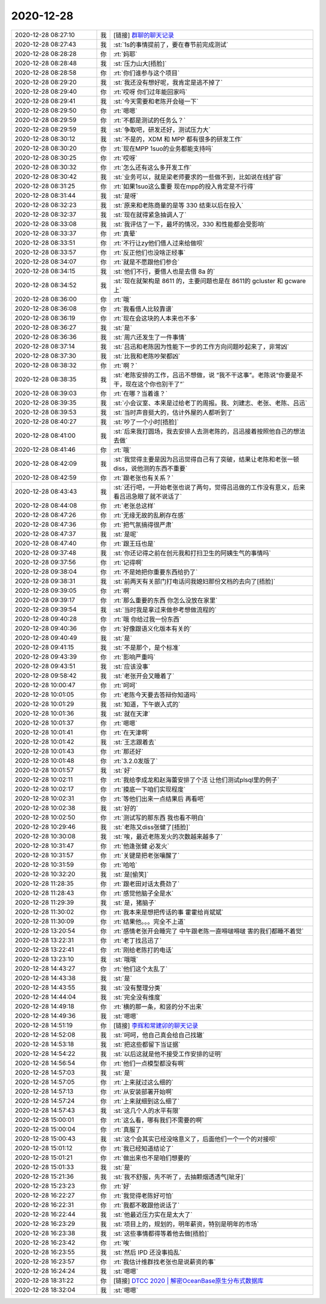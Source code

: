 2020-12-28
-------------

.. list-table::
   :widths: 25, 1, 60

   * - 2020-12-28 08:27:10
     - 我
     - [链接] `群聊的聊天记录 <https://support.weixin.qq.com/cgi-bin/mmsupport-bin/readtemplate?t=page/favorite_record__w_unsupport>`_
   * - 2020-12-28 08:27:43
     - 我
     - :st:`1s的事情提前了，要在春节前完成测试`
   * - 2020-12-28 08:28:28
     - 你
     - :rt:`妈耶`
   * - 2020-12-28 08:28:48
     - 我
     - :st:`压力山大[捂脸]`
   * - 2020-12-28 08:28:58
     - 你
     - :rt:`你们谁参与这个项目`
   * - 2020-12-28 08:29:20
     - 我
     - :st:`我还没有想好呢，我肯定是逃不掉了`
   * - 2020-12-28 08:29:40
     - 你
     - :rt:`哎呀 你们过年能回家吗`
   * - 2020-12-28 08:29:41
     - 我
     - :st:`今天需要和老陈开会碰一下`
   * - 2020-12-28 08:29:50
     - 你
     - :rt:`嗯嗯`
   * - 2020-12-28 08:29:59
     - 你
     - :rt:`不都是测试的任务么？`
   * - 2020-12-28 08:29:59
     - 我
     - :st:`争取吧，研发还好，测试压力大`
   * - 2020-12-28 08:30:12
     - 我
     - :st:`不是的，XDM 和 MPP 都有很多的研发工作`
   * - 2020-12-28 08:30:20
     - 你
     - :rt:`现在MPP 1suo的业务都能支持吗`
   * - 2020-12-28 08:30:25
     - 你
     - :rt:`哎呀`
   * - 2020-12-28 08:30:32
     - 你
     - :rt:`怎么还有这么多开发工作`
   * - 2020-12-28 08:30:42
     - 我
     - :st:`业务可以，就是梁老师要求的一些做不到，比如说在线扩容`
   * - 2020-12-28 08:31:25
     - 你
     - :rt:`如果1suo这么重要 现在mpp的投入肯定是不行得`
   * - 2020-12-28 08:31:44
     - 我
     - :st:`是呀`
   * - 2020-12-28 08:32:23
     - 我
     - :st:`原来和老陈商量的是等 330 结束以后在投入`
   * - 2020-12-28 08:32:37
     - 我
     - :st:`现在就得紧急抽调人了`
   * - 2020-12-28 08:33:08
     - 我
     - :st:`我评估了一下，最坏的情况，330 和性能都会受影响`
   * - 2020-12-28 08:33:37
     - 你
     - :rt:`真晕`
   * - 2020-12-28 08:33:51
     - 你
     - :rt:`不行让zy他们借人过来给做呗`
   * - 2020-12-28 08:33:57
     - 你
     - :rt:`反正他们也没啥正经事`
   * - 2020-12-28 08:34:07
     - 你
     - :rt:`就是不愿跟他们参合`
   * - 2020-12-28 08:34:15
     - 我
     - :st:`他们不行，要借人也是去借 8a 的`
   * - 2020-12-28 08:34:52
     - 我
     - :st:`现在就架构是 8611 的，主要问题也是在 8611的 gcluster 和 gcware 上`
   * - 2020-12-28 08:36:00
     - 你
     - :rt:`哦`
   * - 2020-12-28 08:36:08
     - 你
     - :rt:`我看借人比较靠谱`
   * - 2020-12-28 08:36:19
     - 你
     - :rt:`现在会这块的人本来也不多`
   * - 2020-12-28 08:36:27
     - 我
     - :st:`是`
   * - 2020-12-28 08:36:36
     - 我
     - :st:`周六还发生了一件事情`
   * - 2020-12-28 08:37:14
     - 我
     - :st:`吕迅和老陈因为性能下一步的工作方向问题吵起来了，非常凶`
   * - 2020-12-28 08:37:30
     - 我
     - :st:`比我和老陈吵架都凶`
   * - 2020-12-28 08:38:32
     - 你
     - :rt:`啊？`
   * - 2020-12-28 08:38:35
     - 我
     - :st:`老陈安排的工作，吕迅不想做，说 “我不干这事”。老陈说“你要是不干，现在这个你也别干了”`
   * - 2020-12-28 08:39:03
     - 你
     - :rt:`在哪？当着谁？`
   * - 2020-12-28 08:39:35
     - 我
     - :st:`小会议室、本来是过给老丁的周报。我、刘建志、老张、老陈、吕迅`
   * - 2020-12-28 08:39:53
     - 我
     - :st:`当时声音挺大的，估计外屋的人都听到了`
   * - 2020-12-28 08:40:27
     - 我
     - :st:`吵了一个小时[捂脸]`
   * - 2020-12-28 08:41:00
     - 我
     - :st:`后来我打圆场，我去安排人去测老陈的，吕迅接着按照他自己的想法去做`
   * - 2020-12-28 08:41:46
     - 你
     - :rt:`哦`
   * - 2020-12-28 08:42:09
     - 我
     - :st:`我觉得主要是因为吕迅觉得自己有了突破，结果让老陈和老张一顿 diss，说他测的东西不重要`
   * - 2020-12-28 08:42:59
     - 你
     - :rt:`跟老张也有关系？`
   * - 2020-12-28 08:43:43
     - 我
     - :st:`还行吧，一开始老张也说了两句，觉得吕迅做的工作没有意义，后来看吕迅急眼了就不说话了`
   * - 2020-12-28 08:44:08
     - 你
     - :rt:`老张总这样`
   * - 2020-12-28 08:47:26
     - 你
     - :rt:`无缘无故的乱刷存在感`
   * - 2020-12-28 08:47:36
     - 你
     - :rt:`把气氛搞得很严肃`
   * - 2020-12-28 08:47:37
     - 我
     - :st:`是呢`
   * - 2020-12-28 08:47:40
     - 你
     - :rt:`跟王珏也是`
   * - 2020-12-28 09:37:48
     - 我
     - :st:`你还记得之前在创元我和打扫卫生的阿姨生气的事情吗`
   * - 2020-12-28 09:37:56
     - 你
     - :rt:`记得啊`
   * - 2020-12-28 09:38:04
     - 你
     - :rt:`不是她把你重要东西给扔了`
   * - 2020-12-28 09:38:31
     - 我
     - :st:`前两天有关部门打电话问我媳妇那份文档的去向了[捂脸]`
   * - 2020-12-28 09:39:05
     - 你
     - :rt:`啊`
   * - 2020-12-28 09:39:17
     - 你
     - :rt:`那么重要的东西 你怎么没放在家里`
   * - 2020-12-28 09:39:54
     - 我
     - :st:`当时我是拿过来做参考想做流程的`
   * - 2020-12-28 09:40:28
     - 你
     - :rt:`哦 你给过我一份东西`
   * - 2020-12-28 09:40:36
     - 你
     - :rt:`好像跟语义化版本有关的`
   * - 2020-12-28 09:40:49
     - 我
     - :st:`是`
   * - 2020-12-28 09:41:15
     - 我
     - :st:`不是那个，是个标准`
   * - 2020-12-28 09:43:39
     - 你
     - :rt:`影响严重吗`
   * - 2020-12-28 09:43:51
     - 我
     - :st:`应该没事`
   * - 2020-12-28 09:58:42
     - 我
     - :st:`老张开会又睡着了`
   * - 2020-12-28 10:00:47
     - 你
     - :rt:`呵呵`
   * - 2020-12-28 10:01:05
     - 你
     - :rt:`老陈今天要去答辩你知道吗`
   * - 2020-12-28 10:01:29
     - 我
     - :st:`知道，下午嵌入式的`
   * - 2020-12-28 10:01:36
     - 我
     - :st:`就在天津`
   * - 2020-12-28 10:01:37
     - 你
     - :rt:`嗯嗯`
   * - 2020-12-28 10:01:41
     - 你
     - :rt:`在天津啊`
   * - 2020-12-28 10:01:42
     - 我
     - :st:`王志跟着去`
   * - 2020-12-28 10:01:43
     - 你
     - :rt:`那还好`
   * - 2020-12-28 10:01:48
     - 你
     - :rt:`3.2.0发版了`
   * - 2020-12-28 10:01:57
     - 我
     - :st:`好`
   * - 2020-12-28 10:02:11
     - 你
     - :rt:`我给李成龙和赵海蕾安排了个活 让他们测试plsql里的例子`
   * - 2020-12-28 10:02:17
     - 你
     - :rt:`摸底一下咱们实现程度`
   * - 2020-12-28 10:02:31
     - 你
     - :rt:`等他们出来一点结果后 再看吧`
   * - 2020-12-28 10:02:38
     - 我
     - :st:`好的`
   * - 2020-12-28 10:02:50
     - 你
     - :rt:`测试写的那东西 我也看不明白`
   * - 2020-12-28 10:29:46
     - 我
     - :st:`老陈又diss张健了[捂脸]`
   * - 2020-12-28 10:30:08
     - 我
     - :st:`唉，最近老陈发火的次数越来越多了`
   * - 2020-12-28 10:31:47
     - 你
     - :rt:`他逢张健 必发火`
   * - 2020-12-28 10:31:57
     - 你
     - :rt:`关键是把老张嚷醒了`
   * - 2020-12-28 10:31:59
     - 你
     - :rt:`哈哈`
   * - 2020-12-28 10:32:20
     - 我
     - :st:`是[偷笑]`
   * - 2020-12-28 11:28:35
     - 你
     - :rt:`跟老田对话太费劲了`
   * - 2020-12-28 11:28:43
     - 你
     - :rt:`感觉他脑子全是水`
   * - 2020-12-28 11:29:39
     - 我
     - :st:`是，猪脑子`
   * - 2020-12-28 11:30:02
     - 你
     - :rt:`我本来是想把传话的事 霍霍给肖斌斌`
   * - 2020-12-28 11:30:09
     - 你
     - :rt:`结果他。。。完全不上道`
   * - 2020-12-28 13:20:54
     - 你
     - :rt:`感情老张开会睡完了 中午跟老陈一直嘚啵嘚啵 害的我们都睡不着觉`
   * - 2020-12-28 13:22:31
     - 你
     - :rt:`老丁找吕迅了`
   * - 2020-12-28 13:22:41
     - 你
     - :rt:`刚给老陈打的电话`
   * - 2020-12-28 13:23:10
     - 我
     - :st:`哦哦`
   * - 2020-12-28 14:43:27
     - 你
     - :rt:`他们这个太乱了`
   * - 2020-12-28 14:43:38
     - 我
     - :st:`是`
   * - 2020-12-28 14:43:55
     - 我
     - :st:`没有整理分类`
   * - 2020-12-28 14:44:04
     - 我
     - :st:`完全没有维度`
   * - 2020-12-28 14:49:18
     - 你
     - :rt:`横的那一条，和竖的分不出来`
   * - 2020-12-28 14:49:36
     - 我
     - :st:`嗯嗯`
   * - 2020-12-28 14:51:19
     - 你
     - [链接] `李辉和常建卯的聊天记录 <https://support.weixin.qq.com/cgi-bin/mmsupport-bin/readtemplate?t=page/favorite_record__w_unsupport>`_
   * - 2020-12-28 14:52:08
     - 我
     - :st:`呵呵，他自己真会给自己找辙`
   * - 2020-12-28 14:53:18
     - 我
     - :st:`把这些都留下当证据`
   * - 2020-12-28 14:54:22
     - 我
     - :st:`以后这就是他不接受工作安排的证明`
   * - 2020-12-28 14:56:54
     - 你
     - :rt:`他们一点模型都没有啊`
   * - 2020-12-28 14:57:03
     - 我
     - :st:`是`
   * - 2020-12-28 14:57:05
     - 你
     - :rt:`上来就过这么细的`
   * - 2020-12-28 14:57:13
     - 你
     - :rt:`从安装部署开始啊`
   * - 2020-12-28 14:57:24
     - 你
     - :rt:`上来就细到这么细了`
   * - 2020-12-28 14:57:43
     - 我
     - :st:`这几个人的水平有限`
   * - 2020-12-28 15:00:01
     - 你
     - :rt:`这么看，哪有我们不需要的啊`
   * - 2020-12-28 15:00:04
     - 你
     - :rt:`真服了`
   * - 2020-12-28 15:00:43
     - 我
     - :st:`这个会其实已经没啥意义了，后面他们一个一个的对接呗`
   * - 2020-12-28 15:01:12
     - 你
     - :rt:`我已经知道结论了`
   * - 2020-12-28 15:01:21
     - 你
     - :rt:`做出来也不是咱们想要的`
   * - 2020-12-28 15:01:33
     - 我
     - :st:`是`
   * - 2020-12-28 15:21:36
     - 我
     - :st:`我不舒服，先不听了，去抽颗烟透透气[呲牙]`
   * - 2020-12-28 15:23:23
     - 你
     - :rt:`好`
   * - 2020-12-28 16:22:27
     - 你
     - :rt:`我觉得老陈好可怕`
   * - 2020-12-28 16:22:31
     - 你
     - :rt:`我都不敢跟他说话了`
   * - 2020-12-28 16:22:44
     - 我
     - :st:`他最近压力实在是太大了`
   * - 2020-12-28 16:23:29
     - 我
     - :st:`项目上的，规划的，明年薪资，特别是明年的市场`
   * - 2020-12-28 16:23:38
     - 我
     - :st:`这些事情都得等着他去做[捂脸]`
   * - 2020-12-28 16:23:42
     - 你
     - :rt:`唉`
   * - 2020-12-28 16:23:55
     - 我
     - :st:`然后 IPD 还没事捣乱`
   * - 2020-12-28 16:23:57
     - 你
     - :rt:`我估计维群找老张也是说薪资的事`
   * - 2020-12-28 16:24:24
     - 我
     - :st:`嗯嗯`
   * - 2020-12-28 18:31:22
     - 你
     - [链接] `DTCC 2020 | 解密OceanBase原生分布式数据库 <http://mp.weixin.qq.com/s?__biz=MzU0ODg0OTIyNw==&mid=2247486906&idx=1&sn=aa95c474431ddfe4ee8005d58daa855e&chksm=fbb99e9eccce1788c6bbd5f2ba197b65363b9c0e5ff868083797d7faa9ef9831d8a2860d14e2&mpshare=1&scene=1&srcid=1228Pr4gao0ufYUvN7hSMOJG&sharer_sharetime=1609151476261&sharer_shareid=9e5f25acc0dc5f25eac8cccbf07c245a#rd>`_
   * - 2020-12-28 18:32:04
     - 我
     - :st:`嗯嗯`